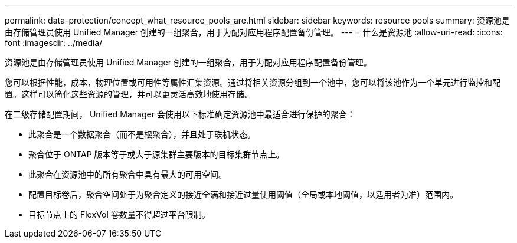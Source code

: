 ---
permalink: data-protection/concept_what_resource_pools_are.html 
sidebar: sidebar 
keywords: resource pools 
summary: 资源池是由存储管理员使用 Unified Manager 创建的一组聚合，用于为配对应用程序配置备份管理。 
---
= 什么是资源池
:allow-uri-read: 
:icons: font
:imagesdir: ../media/


[role="lead"]
资源池是由存储管理员使用 Unified Manager 创建的一组聚合，用于为配对应用程序配置备份管理。

您可以根据性能，成本，物理位置或可用性等属性汇集资源。通过将相关资源分组到一个池中，您可以将该池作为一个单元进行监控和配置。这样可以简化这些资源的管理，并可以更灵活高效地使用存储。

在二级存储配置期间， Unified Manager 会使用以下标准确定资源池中最适合进行保护的聚合：

* 此聚合是一个数据聚合（而不是根聚合），并且处于联机状态。
* 聚合位于 ONTAP 版本等于或大于源集群主要版本的目标集群节点上。
* 此聚合在资源池中的所有聚合中具有最大的可用空间。
* 配置目标卷后，聚合空间处于为聚合定义的接近全满和接近过量使用阈值（全局或本地阈值，以适用者为准）范围内。
* 目标节点上的 FlexVol 卷数量不得超过平台限制。

